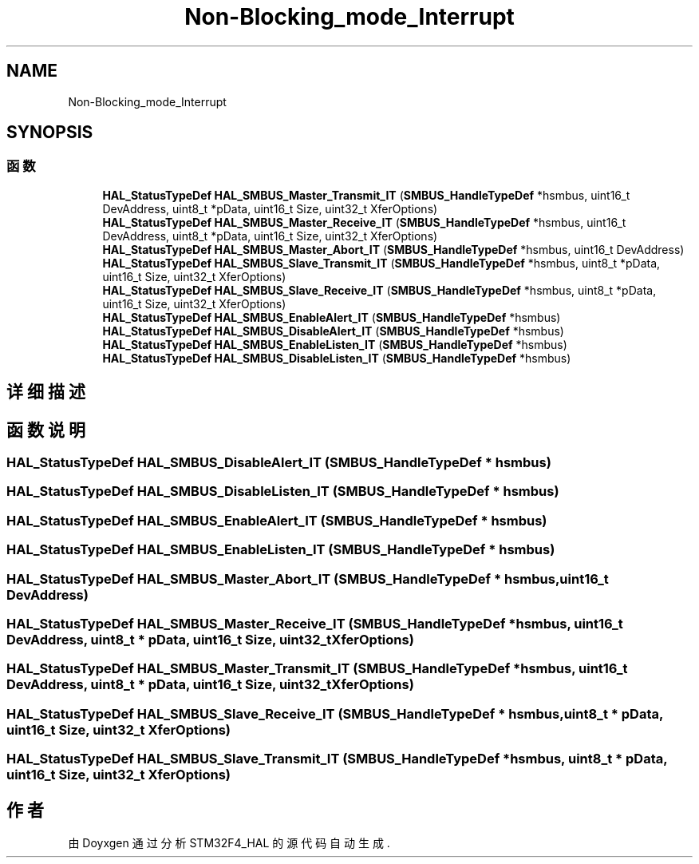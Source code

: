 .TH "Non-Blocking_mode_Interrupt" 3 "2020年 八月 7日 星期五" "Version 1.24.0" "STM32F4_HAL" \" -*- nroff -*-
.ad l
.nh
.SH NAME
Non-Blocking_mode_Interrupt
.SH SYNOPSIS
.br
.PP
.SS "函数"

.in +1c
.ti -1c
.RI "\fBHAL_StatusTypeDef\fP \fBHAL_SMBUS_Master_Transmit_IT\fP (\fBSMBUS_HandleTypeDef\fP *hsmbus, uint16_t DevAddress, uint8_t *pData, uint16_t Size, uint32_t XferOptions)"
.br
.ti -1c
.RI "\fBHAL_StatusTypeDef\fP \fBHAL_SMBUS_Master_Receive_IT\fP (\fBSMBUS_HandleTypeDef\fP *hsmbus, uint16_t DevAddress, uint8_t *pData, uint16_t Size, uint32_t XferOptions)"
.br
.ti -1c
.RI "\fBHAL_StatusTypeDef\fP \fBHAL_SMBUS_Master_Abort_IT\fP (\fBSMBUS_HandleTypeDef\fP *hsmbus, uint16_t DevAddress)"
.br
.ti -1c
.RI "\fBHAL_StatusTypeDef\fP \fBHAL_SMBUS_Slave_Transmit_IT\fP (\fBSMBUS_HandleTypeDef\fP *hsmbus, uint8_t *pData, uint16_t Size, uint32_t XferOptions)"
.br
.ti -1c
.RI "\fBHAL_StatusTypeDef\fP \fBHAL_SMBUS_Slave_Receive_IT\fP (\fBSMBUS_HandleTypeDef\fP *hsmbus, uint8_t *pData, uint16_t Size, uint32_t XferOptions)"
.br
.ti -1c
.RI "\fBHAL_StatusTypeDef\fP \fBHAL_SMBUS_EnableAlert_IT\fP (\fBSMBUS_HandleTypeDef\fP *hsmbus)"
.br
.ti -1c
.RI "\fBHAL_StatusTypeDef\fP \fBHAL_SMBUS_DisableAlert_IT\fP (\fBSMBUS_HandleTypeDef\fP *hsmbus)"
.br
.ti -1c
.RI "\fBHAL_StatusTypeDef\fP \fBHAL_SMBUS_EnableListen_IT\fP (\fBSMBUS_HandleTypeDef\fP *hsmbus)"
.br
.ti -1c
.RI "\fBHAL_StatusTypeDef\fP \fBHAL_SMBUS_DisableListen_IT\fP (\fBSMBUS_HandleTypeDef\fP *hsmbus)"
.br
.in -1c
.SH "详细描述"
.PP 

.SH "函数说明"
.PP 
.SS "\fBHAL_StatusTypeDef\fP HAL_SMBUS_DisableAlert_IT (\fBSMBUS_HandleTypeDef\fP * hsmbus)"

.SS "\fBHAL_StatusTypeDef\fP HAL_SMBUS_DisableListen_IT (\fBSMBUS_HandleTypeDef\fP * hsmbus)"

.SS "\fBHAL_StatusTypeDef\fP HAL_SMBUS_EnableAlert_IT (\fBSMBUS_HandleTypeDef\fP * hsmbus)"

.SS "\fBHAL_StatusTypeDef\fP HAL_SMBUS_EnableListen_IT (\fBSMBUS_HandleTypeDef\fP * hsmbus)"

.SS "\fBHAL_StatusTypeDef\fP HAL_SMBUS_Master_Abort_IT (\fBSMBUS_HandleTypeDef\fP * hsmbus, uint16_t DevAddress)"

.SS "\fBHAL_StatusTypeDef\fP HAL_SMBUS_Master_Receive_IT (\fBSMBUS_HandleTypeDef\fP * hsmbus, uint16_t DevAddress, uint8_t * pData, uint16_t Size, uint32_t XferOptions)"

.SS "\fBHAL_StatusTypeDef\fP HAL_SMBUS_Master_Transmit_IT (\fBSMBUS_HandleTypeDef\fP * hsmbus, uint16_t DevAddress, uint8_t * pData, uint16_t Size, uint32_t XferOptions)"

.SS "\fBHAL_StatusTypeDef\fP HAL_SMBUS_Slave_Receive_IT (\fBSMBUS_HandleTypeDef\fP * hsmbus, uint8_t * pData, uint16_t Size, uint32_t XferOptions)"

.SS "\fBHAL_StatusTypeDef\fP HAL_SMBUS_Slave_Transmit_IT (\fBSMBUS_HandleTypeDef\fP * hsmbus, uint8_t * pData, uint16_t Size, uint32_t XferOptions)"

.SH "作者"
.PP 
由 Doyxgen 通过分析 STM32F4_HAL 的 源代码自动生成\&.
